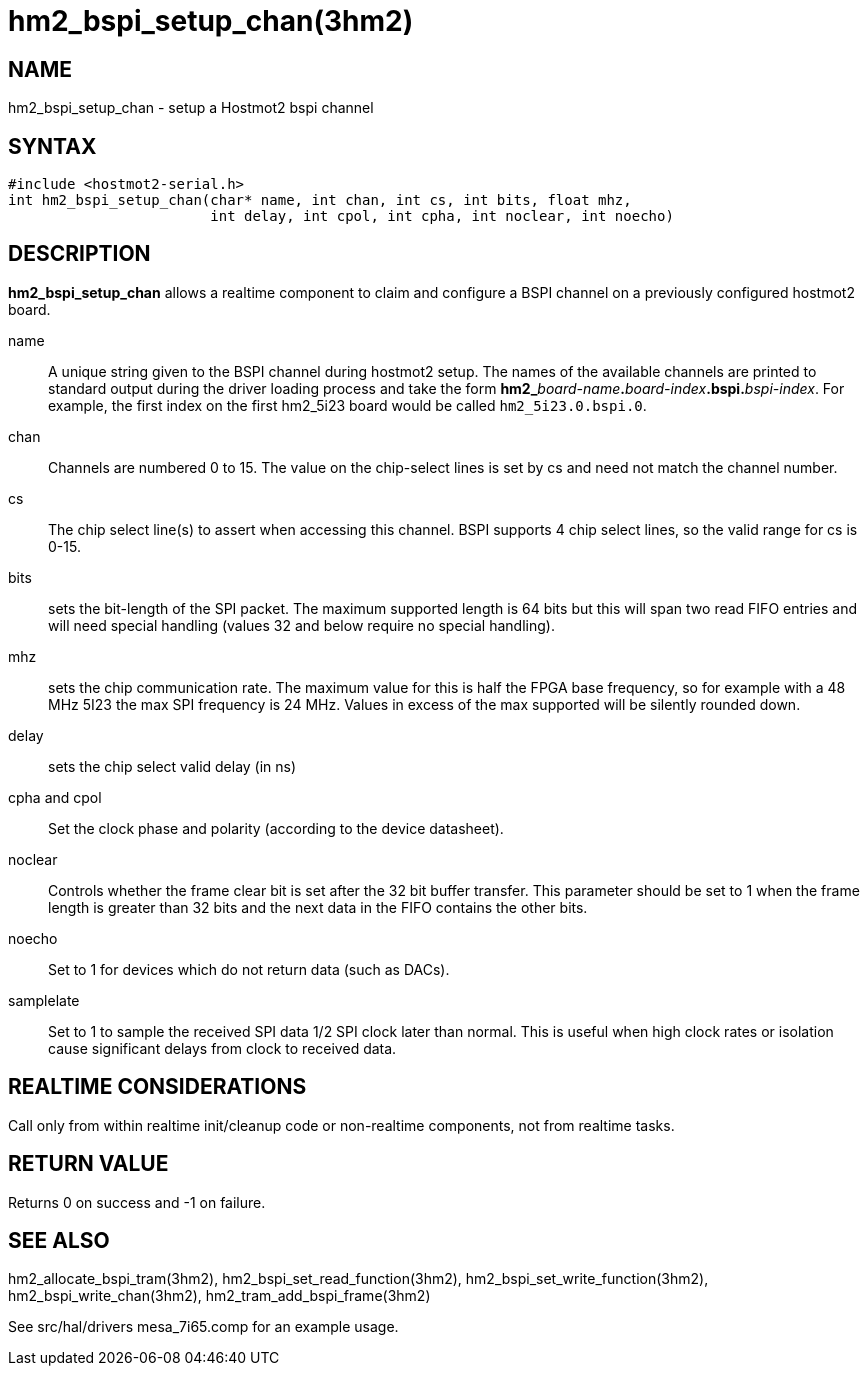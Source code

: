 = hm2_bspi_setup_chan(3hm2)

== NAME

hm2_bspi_setup_chan - setup a Hostmot2 bspi channel

== SYNTAX

[source,c]
----
#include <hostmot2-serial.h>
int hm2_bspi_setup_chan(char* name, int chan, int cs, int bits, float mhz,
                        int delay, int cpol, int cpha, int noclear, int noecho)
----

== DESCRIPTION

*hm2_bspi_setup_chan* allows a realtime component to claim and configure
a BSPI channel on a previously configured hostmot2 board.

name::
  A unique string given to the BSPI channel during hostmot2 setup. The
  names of the available channels are printed to standard output during
  the driver loading process and take the form
  **hm2_**_board-name_**.**_board-index_**.bspi.**_bspi-index_.
  For example, the first index on the first hm2_5i23 board would be called
  `hm2_5i23.0.bspi.0`.
chan::
  Channels are numbered 0 to 15. The value on the chip-select lines is
  set by cs and need not match the channel number.
cs::
  The chip select line(s) to assert when accessing this channel. BSPI
  supports 4 chip select lines, so the valid range for cs is 0-15.
bits::
  sets the bit-length of the SPI packet. The maximum supported length is
  64 bits but this will span two read FIFO entries and will need special
  handling (values 32 and below require no special handling).
mhz::
  sets the chip communication rate. The maximum value for this is half
  the FPGA base frequency, so for example with a 48 MHz 5I23 the max SPI
  frequency is 24 MHz. Values in excess of the max supported will be
  silently rounded down.
delay::
  sets the chip select valid delay (in ns)
cpha and cpol::
  Set the clock phase and polarity (according to the device datasheet).
noclear::
  Controls whether the frame clear bit is set after the 32 bit buffer transfer.
  This parameter should be set to 1 when the frame length is greater than 32 bits and the next data in the FIFO contains the other bits.
noecho::
  Set to 1 for devices which do not return data (such as DACs).
samplelate::
  Set to 1 to sample the received SPI data 1/2 SPI clock later than normal.
  This is useful when high clock rates or isolation cause significant delays from clock to received data.

== REALTIME CONSIDERATIONS

Call only from within realtime init/cleanup code or non-realtime
components, not from realtime tasks.

== RETURN VALUE

Returns 0 on success and -1 on failure.

== SEE ALSO

hm2_allocate_bspi_tram(3hm2), hm2_bspi_set_read_function(3hm2),
hm2_bspi_set_write_function(3hm2), hm2_bspi_write_chan(3hm2),
hm2_tram_add_bspi_frame(3hm2)

See src/hal/drivers mesa_7i65.comp for an example usage.
